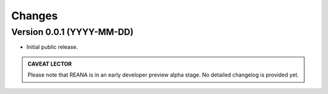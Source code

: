 Changes
=======

Version 0.0.1 (YYYY-MM-DD)
--------------------------

- Initial public release.


.. admonition:: CAVEAT LECTOR

   Please note that REANA is in an early developer preview alpha stage.
   No detailed changelog is provided yet.
